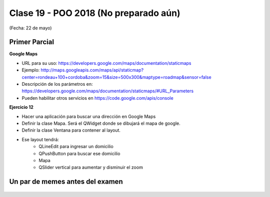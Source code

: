.. -*- coding: utf-8 -*-

.. _rcs_subversion:

Clase 19 - POO 2018 (No preparado aún)
===================
(Fecha: 22 de mayo)








Primer Parcial
^^^^^^^^^^^^^^




**Google Maps**

- URL para su uso: https://developers.google.com/maps/documentation/staticmaps
- Ejemplo: http://maps.googleapis.com/maps/api/staticmap?center=rondeau+100+cordoba&zoom=15&size=500x300&maptype=roadmap&sensor=false
- Descripción de los parámetros en: https://developers.google.com/maps/documentation/staticmaps/#URL_Parameters
- Pueden habilitar otros servicios en https://code.google.com/apis/console


**Ejercicio 12** 

- Hacer una aplicación para buscar una dirección en Google Maps
- Definir la clase Mapa. Será el QWidget donde se dibujará el mapa de google.
- Definir la clase Ventana para contener al layout.
- Ese layout tendrá:
	- QLineEdit para ingresar un domicilio
	- QPushButton para buscar ese domicilio
	- Mapa
	- QSlider vertical para aumentar y disminuir el zoom





Un par de memes antes del examen
^^^^^^^^^^^^^^^^^^^^^^^^^^^^^^^^

.. figure:: images/clase10/meme2.jpg

.. figure:: images/clase10/meme4.jpg








